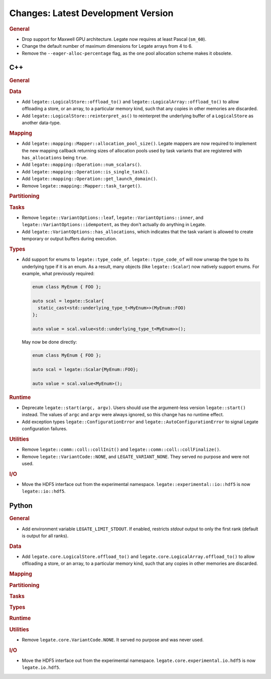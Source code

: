 Changes: Latest Development Version
===================================

..
   STYLE:
   * Capitalize sentences.
   * Use the imperative tense: Add, Improve, Change, etc.
   * Use a period (.) at the end of entries.
   * Be concise yet informative.
   * If possible, provide an executive summary of the new feature, but do not just repeat
     its doc string. However, if the feature requires changes from the user, then describe
     those changes in detail, and provide examples of the changes required.


.. rubric:: General

- Drop support for Maxwell GPU architecture. Legate now requires at least Pascal
  (``sm_60``).
- Change the default number of maximum dimensions for Legate arrays from 4 to 6.
- Remove the ``--eager-alloc-percentage`` flag, as the one pool allocation scheme
  makes it obsolete.

C++
---

.. rubric:: General

.. rubric:: Data

- Add ``legate::LogicalStore::offload_to()`` and
  ``legate::LogicalArray::offload_to()`` to allow offloading a store, or
  an array, to a particular memory kind, such that any copies in other
  memories are discarded.

- Add ``legate::LogicalStore::reinterpret_as()`` to reinterpret the underlying buffer of a
  ``LogicalStore`` as another data-type.

.. rubric:: Mapping

- Add ``legate::mapping::Mapper::allocation_pool_size()``. Legate mappers are
  now required to implement the new mapping callback returning sizes of
  allocation pools used by task variants that are registered with
  ``has_allocations`` being ``true``.

- Add ``legate::mapping::Operation::num_scalars()``.

- Add ``legate::mapping::Operation::is_single_task()``.

- Add ``legate::mapping::Operation::get_launch_domain()``.

- Remove ``legate::mapping::Mapper::task_target()``.

.. rubric:: Partitioning

.. rubric:: Tasks

- Remove ``legate::VariantOptions::leaf``, ``legate::VariantOptions::inner``,
  and ``legate::VariantOptions::idempotent``, as they don't actually do
  anything in Legate.

- Add ``legate::VariantOptions::has_allocations``, which indicates that the
  task variant is allowed to create temporary or output buffers during
  execution.

.. rubric:: Types

- Add support for enums to ``legate::type_code_of``. ``legate::type_code_of`` will now
  unwrap the type to its underlying type if it is an enum. As a result, many objects (like
  ``legate::Scalar``) now natively support enums. For example, what previously required:

  .. code-block:: cpp

     enum class MyEnum { FOO };

     auto scal = legate::Scalar{
       static_cast<std::underlying_type_t<MyEnum>>(MyEnum::FOO)
     };

     auto value = scal.value<std::underlying_type_t<MyEnum>>();

  May now be done directly:

  .. code-block:: cpp

     enum class MyEnum { FOO };

     auto scal = legate::Scalar{MyEnum::FOO};

     auto value = scal.value<MyEnum>();


.. rubric:: Runtime

- Deprecate ``legate::start(argc, argv)``. Users should use the argument-less version
  ``legate::start()`` instead. The values of ``argc`` and ``argv`` were always ignored, so
  this change has no runtime effect.
- Add exception types ``legate::ConfigurationError`` and
  ``legate::AutoConfigurationError`` to signal Legate configuration failures.

.. rubric:: Utilities

- Remove ``legate::comm::coll::collInit()`` and ``legate::comm::coll::collFinalize()``.
- Remove ``legate::VariantCode::NONE``, and ``LEGATE_VARIANT_NONE``. They served no
  purpose and were not used.

.. rubric:: I/O

- Move the HDF5 interface out from the experimental
  namespace. ``legate::experimental::io::hdf5`` is now ``legate::io::hdf5``.


Python
------

.. rubric:: General

- Add environment variable ``LEGATE_LIMIT_STDOUT``. If enabled, restricts `stdout` output
  to only the first rank (default is output for all ranks).

.. rubric:: Data

- Add ``legate.core.LogicalStore.offload_to()`` and
  ``legate.core.LogicalArray.offload_to()`` to allow offloading a store, or an
  array, to a particular memory kind, such that any copies in other memories are
  discarded.

.. rubric:: Mapping

.. rubric:: Partitioning

.. rubric:: Tasks

.. rubric:: Types

.. rubric:: Runtime

.. rubric:: Utilities

- Remove ``legate.core.VariantCode.NONE``. It served no purpose and was never used.

.. rubric:: I/O

- Move the HDF5 interface out from the experimental
  namespace. ``legate.core.experimental.io.hdf5`` is now ``legate.io.hdf5``.
